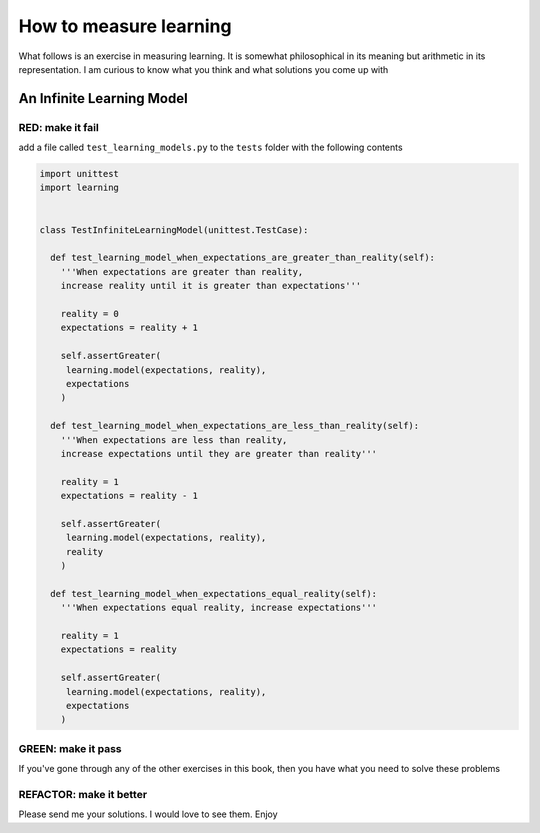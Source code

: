 
#########################
How to measure learning
#########################

What follows is an exercise in measuring learning. It is somewhat philosophical in its meaning but arithmetic in its representation. I am curious to know what you think and what solutions you come up with



An Infinite Learning Model
--------------------------

RED: make it fail
^^^^^^^^^^^^^^^^^

add a file called ``test_learning_models.py`` to the ``tests`` folder with the following contents

.. code-block:: python

  import unittest
  import learning


  class TestInfiniteLearningModel(unittest.TestCase):

    def test_learning_model_when_expectations_are_greater_than_reality(self):
      '''When expectations are greater than reality,
      increase reality until it is greater than expectations'''

      reality = 0
      expectations = reality + 1

      self.assertGreater(
       learning.model(expectations, reality),
       expectations
      )

    def test_learning_model_when_expectations_are_less_than_reality(self):
      '''When expectations are less than reality,
      increase expectations until they are greater than reality'''

      reality = 1
      expectations = reality - 1

      self.assertGreater(
       learning.model(expectations, reality),
       reality
      )

    def test_learning_model_when_expectations_equal_reality(self):
      '''When expectations equal reality, increase expectations'''

      reality = 1
      expectations = reality

      self.assertGreater(
       learning.model(expectations, reality),
       expectations
      )

GREEN: make it pass
^^^^^^^^^^^^^^^^^^^

If you've gone through any of the other exercises in this book, then you have what you need to solve these problems

REFACTOR: make it better
^^^^^^^^^^^^^^^^^^^^^^^^

Please send me your solutions. I would love to see them. Enjoy
